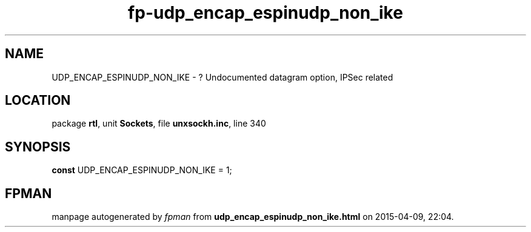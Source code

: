 .\" file autogenerated by fpman
.TH "fp-udp_encap_espinudp_non_ike" 3 "2014-03-14" "fpman" "Free Pascal Programmer's Manual"
.SH NAME
UDP_ENCAP_ESPINUDP_NON_IKE - ? Undocumented datagram option, IPSec related
.SH LOCATION
package \fBrtl\fR, unit \fBSockets\fR, file \fBunxsockh.inc\fR, line 340
.SH SYNOPSIS
\fBconst\fR UDP_ENCAP_ESPINUDP_NON_IKE = 1;

.SH FPMAN
manpage autogenerated by \fIfpman\fR from \fBudp_encap_espinudp_non_ike.html\fR on 2015-04-09, 22:04.

